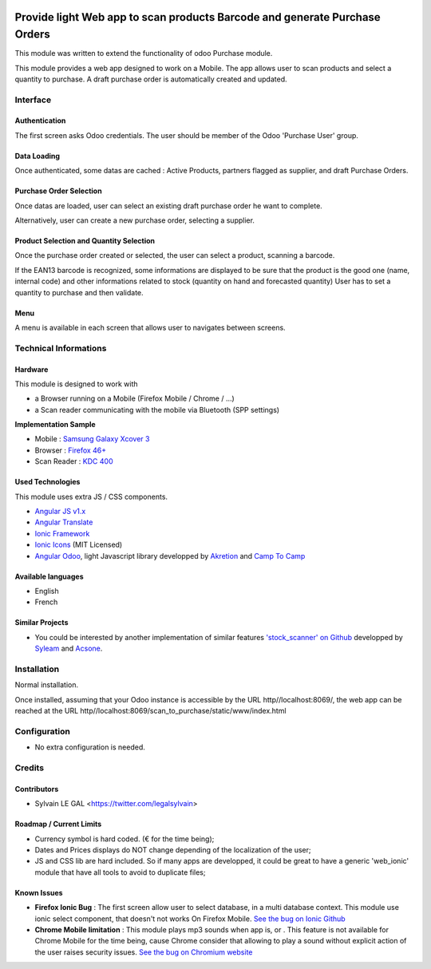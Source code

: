 .. image:: https://img.shields.io/badge/licence-AGPL--3-blue.svg
    :alt: License: AGPL-3


===========================================================================
Provide light Web app to scan products Barcode and generate Purchase Orders
===========================================================================

This module was written to extend the functionality of odoo Purchase module.

This module provides a web app designed to work on a Mobile. The app allows
user to scan products and select a quantity to purchase. A draft purchase order
is automatically created and updated.

Interface
=========

Authentication
--------------

The first screen asks Odoo credentials. The user should be member of the Odoo
'Purchase User' group.

.. image:: /scan_to_purchase/static/src/img/phone_authentication.png

Data Loading
------------

Once authenticated, some datas are cached : Active Products, partners flagged
as supplier, and draft Purchase Orders.

.. image:: /scan_to_purchase/static/src/img/phone_data_loading.png

Purchase Order Selection
------------------------

Once datas are loaded, user can select an existing draft purchase order he
want to complete.

.. image:: /scan_to_purchase/static/src/img/phone_select_purchase_order.png


Alternatively, user can create a new purchase order, selecting a supplier.

.. image:: /scan_to_purchase/static/src/img/phone_select_supplier.png


Product Selection and Quantity Selection
----------------------------------------

Once the purchase order created or selected, the user can select a product,
scanning a barcode.

.. image:: /scan_to_purchase/static/src/img/phone_select_product.png

If the EAN13 barcode is recognized, some informations are displayed to be
sure that the product is the good one (name, internal code) and other
informations related to stock (quantity on hand and forecasted quantity)
User has to set a quantity to purchase and then validate.

.. image:: /scan_to_purchase/static/src/img/phone_select_quantity.png


Menu
----

A menu is available in each screen that allows user to navigates between
screens.

.. image:: /scan_to_purchase/static/src/img/phone_menu.png


Technical Informations
======================

Hardware
--------

This module is designed to work with

* a Browser running on a Mobile (Firefox Mobile / Chrome / ...)
* a Scan reader communicating with the mobile via Bluetooth (SPP settings)

**Implementation Sample**

* Mobile : `Samsung Galaxy Xcover 3 <http://www.samsung.com/fr/consumer/mobile-devices/smartphones/others/SM-G388FDSAXEF>`_
* Browser : `Firefox 46+ <https://www.mozilla.org/en-US/firefox/os/>`_
* Scan Reader : `KDC 400 <https://koamtac.com/kdc400-bluetooth-barcode-scanner/>`_


Used Technologies
-----------------

This module uses extra JS / CSS components.

* `Angular JS v1.x <https://angularjs.org/>`_ 
* `Angular Translate <https://angular-translate.github.io/>`_
* `Ionic Framework <http://ionicframework.com/>`_
* `Ionic Icons <http://ionicons.com/>`_ (MIT Licensed)

* `Angular Odoo <https://github.com/hparfr/angular-odoo>`_, light Javascript
  library developped by `Akretion <http://www.akretion.com/>`_
  and `Camp To Camp <http://www.camptocamp.org/>`_

Available languages
-------------------

* English
* French

Similar Projects
----------------

* You could be interested by another implementation of similar features
  `'stock_scanner' on Github <https://github.com/syleam/stock_scanner>`_
  developped by `Syleam <https://www.syleam.fr/>`_
  and `Acsone <https://www.acsone.eu/>`_.

Installation
============

Normal installation.

Once installed, assuming that your Odoo instance is accessible by the URL
http//localhost:8069/, the web app can be reached at the URL
http//localhost:8069/scan_to_purchase/static/www/index.html

Configuration
=============

* No extra configuration is needed.

Credits
=======

Contributors
------------

* Sylvain LE GAL <https://twitter.com/legalsylvain>

Roadmap / Current Limits
------------------------

* Currency symbol is hard coded. (€ for the time being);

* Dates and Prices displays do NOT change depending of the localization of
  the user;

* JS and CSS lib are hard included. So if many apps are developped, it could
  be great to have a generic 'web_ionic' module that have all tools to avoid
  to duplicate files;

Known Issues
------------

* **Firefox Ionic Bug** : The first screen allow user to select database,
  in a multi database context. This module use ionic select component, that
  doesn't not works On Firefox Mobile.
  `See the bug on Ionic Github <https://github.com/driftyco/ionic/issues/4767>`_
  
* **Chrome Mobile limitation** : This module plays mp3 sounds when app is,
  or . This feature is not available for Chrome Mobile for the time being,
  cause Chrome consider that allowing to play a sound without explicit action
  of the user raises security issues.
  `See the bug on Chromium website <https://bugs.chromium.org/p/chromium/issues/detail?id=178297>`_

